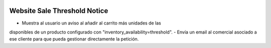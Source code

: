 .. image:: https://img.shields.io/badge/licence-AGPL--3-blue.svg
   :target: https://www.gnu.org/licenses/agpl-3.0-standalone.html
   :alt: License: AGPL-3

Website Sale Threshold Notice
=============================

- Muestra al usuario un aviso al añadir al carrito más unidades de las
disponibles de un producto configurado con "inventory_availability=threshold".
- Envía un email al comercial asociado a ese cliente para que pueda gestionar
directamente la petición.
